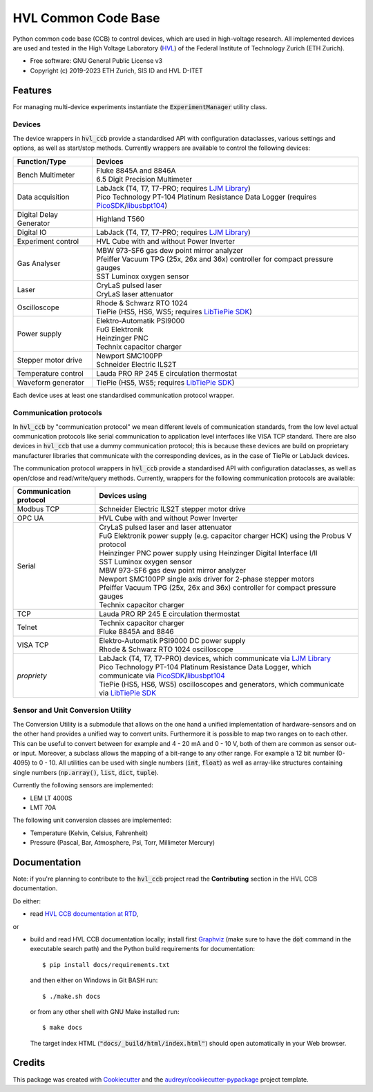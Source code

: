 ====================
HVL Common Code Base
====================

.. image:: https://img.shields.io/pypi/v/hvl_ccb?logo=PyPi
   :target: https://pypi.org/project/hvl_ccb/
   :alt: PyPI version

.. image:: https://img.shields.io/pypi/pyversions/hvl_ccb?logo=Python
   :target: https://pypi.org/project/hvl_ccb/
   :alt: Supported Python versions

.. image:: https://img.shields.io/gitlab/pipeline/ethz_hvl/hvl_ccb/master?logo=gitlab
    :target: https://gitlab.com/ethz_hvl/hvl_ccb/-/tree/master
    :alt: Pipeline status

.. image:: https://img.shields.io/gitlab/coverage/ethz_hvl/hvl_ccb/master?logo=gitlab
    :target: https://gitlab.com/ethz_hvl/hvl_ccb/commits/master
    :alt: Coverage report

.. image:: https://img.shields.io/readthedocs/hvl_ccb?logo=read-the-docs
    :target: https://hvl-ccb.readthedocs.io/en/stable/
    :alt: Documentation Status

.. image:: https://img.shields.io/gitlab/pipeline/ethz_hvl/hvl_ccb/devel?label=devel&logo=gitlab
    :target: https://gitlab.com/ethz_hvl/hvl_ccb/-/tree/devel
    :alt: Development pipeline status

.. image:: https://img.shields.io/badge/code%20style-black-000000.svg
    :target: https://github.com/psf/black

.. image:: https://img.shields.io/badge/%20imports-isort-%231674b1?style=flat&labelColor=ef8336
    :target: https://pycqa.github.io/isort/

Python common code base (CCB) to control devices, which are used in high-voltage
research. All implemented devices are used and tested in the High Voltage Laboratory
(`HVL`_) of the Federal Institute of Technology Zurich (ETH Zurich).

* Free software: GNU General Public License v3
* Copyright (c) 2019-2023 ETH Zurich, SIS ID and HVL D-ITET

.. _`HVL`: https://hvl.ee.ethz.ch/

Features
--------

For managing multi-device experiments instantiate the :code:`ExperimentManager`
utility class.

Devices
~~~~~~~

The device wrappers in :code:`hvl_ccb` provide a standardised API with configuration
dataclasses, various settings and options, as well as start/stop methods.
Currently wrappers are available to control the following devices:

+-------------------------+------------------------------------------------------------+
| Function/Type           | Devices                                                    |
+=========================+============================================================+
| Bench Multimeter        | | Fluke 8845A and 8846A                                    |
|                         | | 6.5 Digit Precision Multimeter                           |
+-------------------------+------------------------------------------------------------+
| Data acquisition        | | LabJack (T4, T7, T7-PRO; requires `LJM Library`_)        |
|                         | | Pico Technology PT-104 Platinum Resistance Data Logger   |
|                         |   (requires `PicoSDK`_/`libusbpt104`_)                     |
+-------------------------+------------------------------------------------------------+
| Digital Delay Generator | | Highland T560                                            |
+-------------------------+------------------------------------------------------------+
| Digital IO              | | LabJack (T4, T7, T7-PRO; requires `LJM Library`_)        |
+-------------------------+------------------------------------------------------------+
| Experiment control      | | HVL Cube with and without Power Inverter                 |
+-------------------------+------------------------------------------------------------+
| Gas Analyser            | | MBW 973-SF6 gas dew point mirror analyzer                |
|                         | | Pfeiffer Vacuum TPG (25x, 26x and 36x) controller for    |
|                         |   compact pressure gauges                                  |
|                         | | SST Luminox oxygen sensor                                |
+-------------------------+------------------------------------------------------------+
| Laser                   | | CryLaS pulsed laser                                      |
|                         | | CryLaS laser attenuator                                  |
+-------------------------+------------------------------------------------------------+
| Oscilloscope            | | Rhode & Schwarz RTO 1024                                 |
|                         | | TiePie (HS5, HS6, WS5; requires `LibTiePie SDK`_)        |
+-------------------------+------------------------------------------------------------+
| Power supply            | | Elektro-Automatik PSI9000                                |
|                         | | FuG Elektronik                                           |
|                         | | Heinzinger PNC                                           |
|                         | | Technix capacitor charger                                |
+-------------------------+------------------------------------------------------------+
| Stepper motor drive     | | Newport SMC100PP                                         |
|                         | | Schneider Electric ILS2T                                 |
+-------------------------+------------------------------------------------------------+
| Temperature control     | | Lauda PRO RP 245 E circulation thermostat                |
+-------------------------+------------------------------------------------------------+
| Waveform generator      | | TiePie (HS5, WS5; requires `LibTiePie SDK`_)             |
+-------------------------+------------------------------------------------------------+

Each device uses at least one standardised communication protocol wrapper.

Communication protocols
~~~~~~~~~~~~~~~~~~~~~~~

In :code:`hvl_ccb` by "communication protocol" we mean different levels of
communication standards, from the low level actual communication protocols like
serial communication to application level interfaces like VISA TCP standard. There
are also devices in :code:`hvl_ccb` that use a dummy communication protocol;
this is because these devices are build on proprietary manufacturer libraries that
communicate with the corresponding devices, as in the case of TiePie or LabJack devices.

The communication protocol wrappers in :code:`hvl_ccb` provide a standardised API with
configuration dataclasses, as well as open/close and read/write/query methods.
Currently, wrappers for the following communication protocols are available:

+------------------------+-------------------------------------------------------------+
| Communication protocol | Devices using                                               |
+========================+=============================================================+
| Modbus TCP             | | Schneider Electric ILS2T stepper motor drive              |
+------------------------+-------------------------------------------------------------+
| OPC UA                 | | HVL Cube with and without Power Inverter                  |
+------------------------+-------------------------------------------------------------+
| Serial                 | | CryLaS pulsed laser and laser attenuator                  |
|                        | | FuG Elektronik power supply (e.g. capacitor charger HCK)  |
|                        |   using the Probus V protocol                               |
|                        | | Heinzinger PNC power supply                               |
|                        |   using Heinzinger Digital Interface I/II                   |
|                        | | SST Luminox oxygen sensor                                 |
|                        | | MBW 973-SF6 gas dew point mirror analyzer                 |
|                        | | Newport SMC100PP single axis driver for 2-phase stepper   |
|                        |   motors                                                    |
|                        | | Pfeiffer Vacuum TPG (25x, 26x and 36x) controller for     |
|                        |   compact pressure gauges                                   |
|                        | | Technix capacitor charger                                 |
+------------------------+-------------------------------------------------------------+
| TCP                    | | Lauda PRO RP 245 E circulation thermostat                 |
+------------------------+-------------------------------------------------------------+
| Telnet                 | | Technix capacitor charger                                 |
|                        | | Fluke 8845A and 8846                                      |
+------------------------+-------------------------------------------------------------+
| VISA TCP               | | Elektro-Automatik PSI9000 DC power supply                 |
|                        | | Rhode & Schwarz RTO 1024 oscilloscope                     |
+------------------------+-------------------------------------------------------------+
| *propriety*            | | LabJack (T4, T7, T7-PRO) devices, which communicate via   |
|                        |   `LJM Library`_                                            |
|                        | | Pico Technology PT-104 Platinum Resistance Data Logger,   |
|                        |   which communicate via `PicoSDK`_/`libusbpt104`_           |
|                        | | TiePie (HS5, HS6, WS5) oscilloscopes and generators,      |
|                        |   which communicate via `LibTiePie SDK`_                    |
+------------------------+-------------------------------------------------------------+

.. _`LibTiePie SDK`: https://www.tiepie.com/en/libtiepie-sdk
.. _`libusbpt104`: https://labs.picotech.com/debian/pool/main/libu/libusbpt104/
.. _`LJM Library`: https://labjack.com/ljm
.. _`PicoSDK`: https://www.picotech.com/downloads

Sensor and Unit Conversion Utility
~~~~~~~~~~~~~~~~~~~~~~~~~~~~~~~~~~

The Conversion Utility is a submodule that allows on the one hand a
unified implementation of hardware-sensors and on the other hand provides a unified
way to convert units. Furthermore it is possible to map two ranges on to each other.
This can be useful to convert between for example and 4 - 20 mA and 0 - 10 V, both
of them are common as sensor out- or input. Moreover, a subclass allows the mapping
of a bit-range to any other range. For example a 12 bit number (0-4095) to 0 - 10.
All utilities can be used with single numbers (:code:`int`,
:code:`float`) as well as array-like structures containing single numbers
(:code:`np.array()`, :code:`list`, :code:`dict`, :code:`tuple`).

Currently the following sensors are implemented:

- LEM LT 4000S
- LMT 70A

The following unit conversion classes are implemented:

- Temperature (Kelvin, Celsius, Fahrenheit)
- Pressure (Pascal, Bar, Atmosphere, Psi, Torr, Millimeter Mercury)


Documentation
-------------

Note: if you're planning to contribute to the :code:`hvl_ccb` project read
the **Contributing** section in the HVL CCB documentation.

Do either:

* read `HVL CCB documentation at RTD`_,

or

* build and read HVL CCB documentation locally; install first `Graphviz`_ (make sure
  to have the :code:`dot` command in the executable search path) and the Python
  build requirements for documentation::

    $ pip install docs/requirements.txt

  and then either on Windows in Git BASH run::

    $ ./make.sh docs

  or from any other shell with GNU Make installed run::

    $ make docs

  The target index HTML (:code:`"docs/_build/html/index.html"`) should open
  automatically in your Web browser.

.. _`Graphviz`: https://graphviz.org/
.. _`HVL CCB documentation at RTD`: https://readthedocs.org/projects/hvl-ccb/

Credits
-------

This package was created with Cookiecutter_ and the
`audreyr/cookiecutter-pypackage`_ project template.

.. _Cookiecutter: https://github.com/audreyr/cookiecutter
.. _`audreyr/cookiecutter-pypackage`: https://github.com/audreyr/cookiecutter-pypackage
